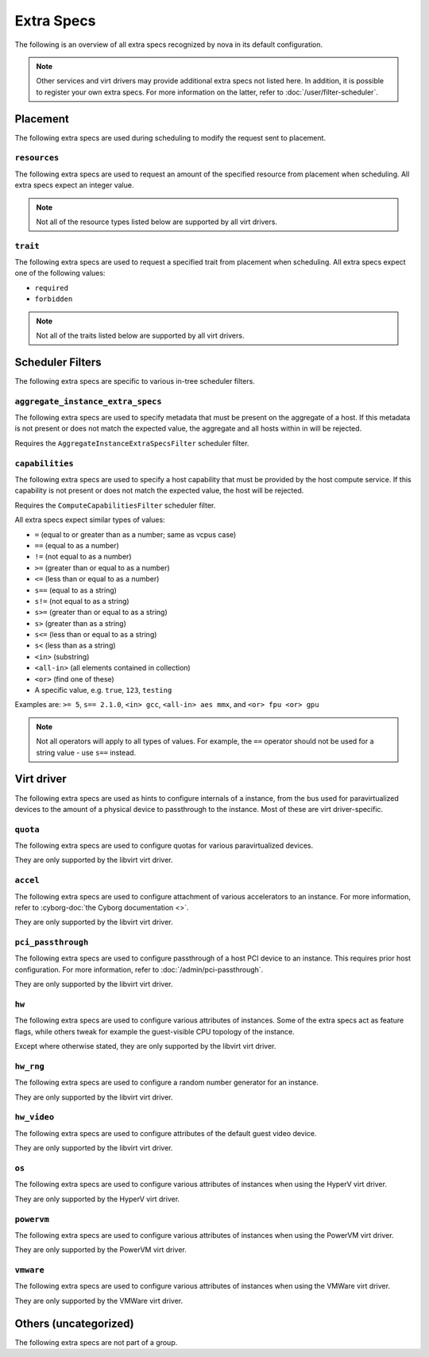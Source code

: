 ===========
Extra Specs
===========

The following is an overview of all extra specs recognized by nova in its
default configuration.

.. note::

    Other services and virt drivers may provide additional extra specs not
    listed here. In addition, it is possible to register your own extra specs.
    For more information on the latter, refer to :doc:`/user/filter-scheduler`.

Placement
---------

The following extra specs are used during scheduling to modify the request sent
to placement.

``resources``
~~~~~~~~~~~~~

The following extra specs are used to request an amount of the specified
resource from placement when scheduling. All extra specs expect an integer
value.

.. note::

   Not all of the resource types listed below are supported by all virt
   drivers.

.. extra-specs:: resources
   :summary:

``trait``
~~~~~~~~~

The following extra specs are used to request a specified trait from placement
when scheduling. All extra specs expect one of the following values:

- ``required``
- ``forbidden``

.. note::

   Not all of the traits listed below are supported by all virt drivers.

.. extra-specs:: trait
   :summary:

Scheduler Filters
-----------------

The following extra specs are specific to various in-tree scheduler filters.

``aggregate_instance_extra_specs``
~~~~~~~~~~~~~~~~~~~~~~~~~~~~~~~~~~

The following extra specs are used to specify metadata that must be present on
the aggregate of a host. If this metadata is not present or does not match the
expected value, the aggregate and all hosts within in will be rejected.

Requires the ``AggregateInstanceExtraSpecsFilter`` scheduler filter.

.. extra-specs:: aggregate_instance_extra_specs

``capabilities``
~~~~~~~~~~~~~~~~

The following extra specs are used to specify a host capability that must be
provided by the host compute service. If this capability is not present or does
not match the expected value, the host will be rejected.

Requires the ``ComputeCapabilitiesFilter`` scheduler filter.

All extra specs expect similar types of values:

* ``=`` (equal to or greater than as a number; same as vcpus case)
* ``==`` (equal to as a number)
* ``!=`` (not equal to as a number)
* ``>=`` (greater than or equal to as a number)
* ``<=`` (less than or equal to as a number)
* ``s==`` (equal to as a string)
* ``s!=`` (not equal to as a string)
* ``s>=`` (greater than or equal to as a string)
* ``s>`` (greater than as a string)
* ``s<=`` (less than or equal to as a string)
* ``s<`` (less than as a string)
* ``<in>`` (substring)
* ``<all-in>`` (all elements contained in collection)
* ``<or>`` (find one of these)
* A specific value, e.g. ``true``, ``123``, ``testing``

Examples are: ``>= 5``, ``s== 2.1.0``, ``<in> gcc``, ``<all-in> aes mmx``, and
``<or> fpu <or> gpu``

.. note::

   Not all operators will apply to all types of values. For example, the ``==``
   operator should not be used for a string value - use ``s==`` instead.

.. extra-specs:: capabilities
   :summary:

Virt driver
-----------

The following extra specs are used as hints to configure internals of a
instance, from the bus used for paravirtualized devices to the amount of a
physical device to passthrough to the instance. Most of these are virt
driver-specific.

``quota``
~~~~~~~~~

The following extra specs are used to configure quotas for various
paravirtualized devices.

They are only supported by the libvirt virt driver.

.. extra-specs:: quota

``accel``
~~~~~~~~~

The following extra specs are used to configure attachment of various
accelerators to an instance. For more information, refer to :cyborg-doc:`the
Cyborg documentation <>`.

They are only supported by the libvirt virt driver.

.. extra-specs:: accel

``pci_passthrough``
~~~~~~~~~~~~~~~~~~~

The following extra specs are used to configure passthrough of a host PCI
device to an instance. This requires prior host configuration. For more
information, refer to :doc:`/admin/pci-passthrough`.

They are only supported by the libvirt virt driver.

.. extra-specs:: pci_passthrough

``hw``
~~~~~~

The following extra specs are used to configure various attributes of
instances. Some of the extra specs act as feature flags, while others tweak for
example the guest-visible CPU topology of the instance.

Except where otherwise stated, they are only supported by the libvirt virt
driver.

.. extra-specs:: hw

``hw_rng``
~~~~~~~~~~

The following extra specs are used to configure a random number generator for
an instance.

They are only supported by the libvirt virt driver.

.. extra-specs:: hw_rng

``hw_video``
~~~~~~~~~~~~

The following extra specs are used to configure attributes of the default guest
video device.

They are only supported by the libvirt virt driver.

.. extra-specs:: hw_video

``os``
~~~~~~

The following extra specs are used to configure various attributes of
instances when using the HyperV virt driver.

They are only supported by the HyperV virt driver.

.. extra-specs:: os

``powervm``
~~~~~~~~~~~

The following extra specs are used to configure various attributes of
instances when using the PowerVM virt driver.

They are only supported by the PowerVM virt driver.

.. extra-specs:: powervm

``vmware``
~~~~~~~~~~

The following extra specs are used to configure various attributes of
instances when using the VMWare virt driver.

They are only supported by the VMWare virt driver.

.. extra-specs:: vmware

Others (uncategorized)
----------------------

The following extra specs are not part of a group.

.. extra-specs::
